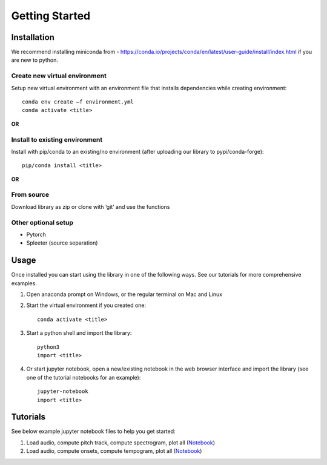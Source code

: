 Getting Started
===============

Installation
************
We recommend installing miniconda from - https://conda.io/projects/conda/en/latest/user-guide/install/index.html if you are new to python. 
 

Create new virtual environment
^^^^^^^^^^^^^^^^^^^^^^^^^^^^^^

Setup new virtual environment with an environment file that installs dependencies while creating environment::

    conda env create –f environment.yml 
    conda activate <title>

**OR**

Install to existing environment
^^^^^^^^^^^^^^^^^^^^^^^^^^^^^^^

Install with pip/conda to an existing/no environment (after uploading our library to pypi/conda-forge)::

    pip/conda install <title>

**OR**

From source
^^^^^^^^^^^
Download library as zip or clone with ‘git’ and use the functions
 

Other optional setup 
^^^^^^^^^^^^^^^^^^^^
- Pytorch
- Spleeter (source separation) 


Usage
*****
Once installed you can start using the library in one of the following ways. See our tutorials for more comprehensive examples. 

1. Open anaconda prompt on Windows, or the regular terminal on Mac and Linux 

2. Start the virtual environment if you created one::

    conda activate <title>

3. Start a python shell and import the library::

    python3 
    import <title>

4. Or start jupyter notebook, open a new/existing notebook in the web browser interface and import the library (see one of the tutorial notebooks for an example)::

    jupyter-notebook 
    import <title>


Tutorials 
*********
See below example jupyter notebook files to help you get started:

1. Load audio, compute pitch track, compute spectrogram, plot all (`Notebook <https://github.com/rohitma38/rtd-test-code-2/blob/main/example%20notebooks/example-1.ipynb>`_)
2. Load audio, compute onsets, compute tempogram, plot all (`Notebook <https://github.com/rohitma38/rtd-test-code-2/blob/main/example%20notebooks/example-tempogram.ipynb>`_)
